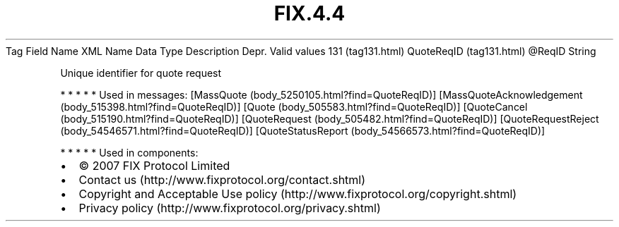 .TH FIX.4.4 "" "" "Tag #131"
Tag
Field Name
XML Name
Data Type
Description
Depr.
Valid values
131 (tag131.html)
QuoteReqID (tag131.html)
\@ReqID
String
.PP
Unique identifier for quote request
.PP
   *   *   *   *   *
Used in messages:
[MassQuote (body_5250105.html?find=QuoteReqID)]
[MassQuoteAcknowledgement (body_515398.html?find=QuoteReqID)]
[Quote (body_505583.html?find=QuoteReqID)]
[QuoteCancel (body_515190.html?find=QuoteReqID)]
[QuoteRequest (body_505482.html?find=QuoteReqID)]
[QuoteRequestReject (body_54546571.html?find=QuoteReqID)]
[QuoteStatusReport (body_54566573.html?find=QuoteReqID)]
.PP
   *   *   *   *   *
Used in components:

.PD 0
.P
.PD

.PP
.PP
.IP \[bu] 2
© 2007 FIX Protocol Limited
.IP \[bu] 2
Contact us (http://www.fixprotocol.org/contact.shtml)
.IP \[bu] 2
Copyright and Acceptable Use policy (http://www.fixprotocol.org/copyright.shtml)
.IP \[bu] 2
Privacy policy (http://www.fixprotocol.org/privacy.shtml)
